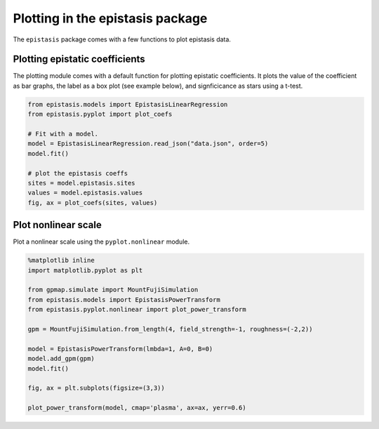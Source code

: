 Plotting in the epistasis package
=================================

The ``epistasis`` package comes with a few functions to plot epistasis data.

Plotting epistatic coefficients
-------------------------------

The plotting module comes with a default function for plotting epistatic
coefficients. It plots the value of the coefficient as bar graphs, the label as
a box plot (see example below), and signficicance as stars using a t-test.

.. code-block:: python

    from epistasis.models import EpistasisLinearRegression
    from epistasis.pyplot import plot_coefs

    # Fit with a model.
    model = EpistasisLinearRegression.read_json("data.json", order=5)
    model.fit()

    # plot the epistasis coeffs
    sites = model.epistasis.sites
    values = model.epistasis.values
    fig, ax = plot_coefs(sites, values)

.. image:: ../img/coefs.png


Plot nonlinear scale
--------------------

Plot a nonlinear scale using the ``pyplot.nonlinear`` module.

.. code-block:: python

    %matplotlib inline
    import matplotlib.pyplot as plt

    from gpmap.simulate import MountFujiSimulation
    from epistasis.models import EpistasisPowerTransform
    from epistasis.pyplot.nonlinear import plot_power_transform

    gpm = MountFujiSimulation.from_length(4, field_strength=-1, roughness=(-2,2))

    model = EpistasisPowerTransform(lmbda=1, A=0, B=0)
    model.add_gpm(gpm)
    model.fit()

    fig, ax = plt.subplots(figsize=(3,3))

    plot_power_transform(model, cmap='plasma', ax=ax, yerr=0.6)
